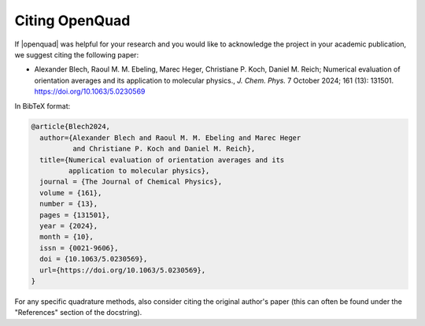 .. _cite:

Citing OpenQuad
---------------

If |openquad| was helpful for your research and you would like to acknowledge
the project in your academic publication, we suggest citing the following
paper:

* Alexander Blech, Raoul M. M. Ebeling, Marec Heger, Christiane P. Koch, Daniel M. Reich;
  Numerical evaluation of orientation averages and its application to molecular physics.,
  *J. Chem. Phys.* 7 October 2024; 161 (13): 131501. https://doi.org/10.1063/5.0230569

In BibTeX format:

.. code-block:: none

   @article{Blech2024,
     author={Alexander Blech and Raoul M. M. Ebeling and Marec Heger 
             and Christiane P. Koch and Daniel M. Reich},
     title={Numerical evaluation of orientation averages and its
            application to molecular physics},
     journal = {The Journal of Chemical Physics},
     volume = {161},
     number = {13},
     pages = {131501},
     year = {2024},
     month = {10},
     issn = {0021-9606},
     doi = {10.1063/5.0230569},
     url={https://doi.org/10.1063/5.0230569},
   }

For any specific quadrature methods, also consider citing the original author's
paper (this can often be found under the "References" section of the
docstring).

